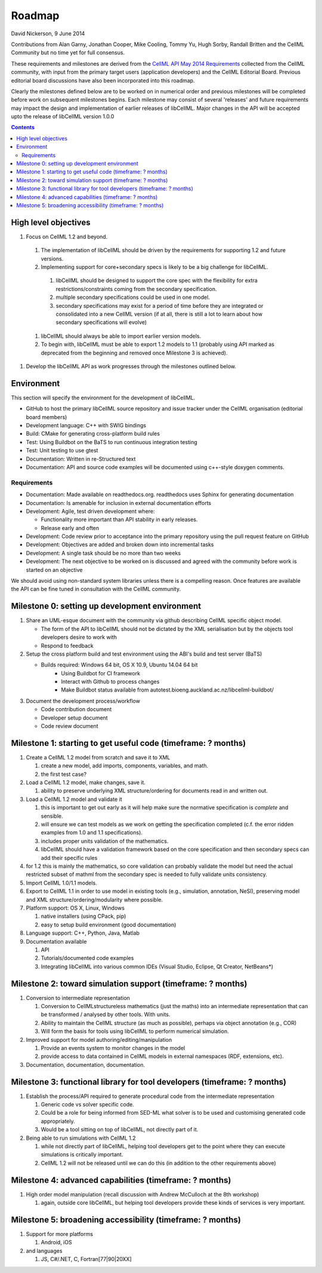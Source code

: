.. _libcellmlRoadmap:

=======
Roadmap
=======

David Nickerson, 9 June 2014

Contributions from Alan Garny, Jonathan Cooper, Mike Cooling, Tommy Yu, Hugh Sorby, Randall Britten and the CellML Community but no time yet for full consensus.

These requirements and milestones are derived from the `CellML API May 2014 Requirements <https://docs.google.com/document/d/1qMpltGGk19RgFAgkgnG8xZVKyI0Q-ZatcxV7VB_ccKc/edit>`_
collected from the CellML community, with input from the primary target users (application
developers) and the CellML Editorial Board. Previous editorial board discussions have also been
incorporated into this roadmap.

Clearly the milestones defined below are to be worked on in numerical order and previous milestones will be completed before work on subsequent milestones begins. Each milestone may consist of several 'releases' and future requirements may impact the design and implementation of earlier releases of libCellML. Major changes in the API will be accepted upto the release of libCellML version 1.0.0

.. contents::

High level objectives
=====================

#. Focus on CellML 1.2 and beyond.

  #. The implementation of libCellML should be driven by the requirements for supporting 1.2 and future versions.
  #. Implementing support for core+secondary specs is likely to be a big challenge for libCellML.

    #. libCellML should be designed to support the core spec with the flexibility for extra restrictions/constraints coming from the secondary specification.
    #. multiple secondary specifications could be used in one model.
    #. secondary specifications may exist for a period of time before they are integrated or consolidated into a new CellML version (if at all, there is still a lot to learn about how secondary specifications will evolve)

  #. libCellML should always be able to import earlier version models.
  #. To begin with, libCellML must be able to export 1.2 models to 1.1 (probably using API marked as deprecated from the beginning and removed once Milestone 3 is achieved).

#. Develop the libCellML API as work progresses through the milestones outlined below.

Environment
===========

This section will specify the environment for the development of libCellML.

* GitHub to host the primary libCellML source repository and issue tracker under the CellML organisation (editorial board members)
* Development language: C++ with SWIG bindings
* Build: CMake for generating cross-platform build rules
* Test: Using Buildbot on the BaTS to run continuous integration testing
* Test: Unit testing to use gtest
* Documentation: Written in re-Structured text
* Documentation: API and source code examples will be documented using c++-style  doxygen comments.

Requirements
------------

* Documentation: Made available on readthedocs.org.  readthedocs uses Sphinx for generating documentation
* Documentation: Is amenable for inclusion in external documentation efforts
* Development: Agile, test driven development where:

  * Functionality more important than API stability in early releases.
  * Release early and often

* Development: Code review prior to acceptance into the primary repository using the pull request feature on GitHub
* Development: Objectives are added and broken down into incremental tasks
* Development: A single task should be no more than two weeks
* Development: The next objective to be worked on is discussed and agreed with the community before work is started on an objective

We should avoid using non-standard system libraries unless there is a compelling reason.  Once features are available the API can be fine tuned in consultation with the CellML community.

Milestone 0: setting up development environment
===============================================

#. Share an UML-esque document with the community via github describing CellML specific object model.

   * The form of the API to libCellML should not be dictated by the XML serialisation but by the objects tool developers desire to work with
   * Respond to feedback

#. Setup the cross platform build and test environment using the ABI's build and test server (BaTS)

   * Builds required: Windows 64 bit, OS X 10.9, Ubuntu 14.04 64 bit
       * Using Buildbot for CI framework
       * Interact with Github to process changes
       * Make Buildbot status available from autotest.bioeng.auckland.ac.nz/libcellml-buildbot/

#. Document the development process/workflow

   * Code contribution document
   * Developer setup document
   * Code review document

Milestone 1: starting to get useful code (timeframe: ? months)
==============================================================

#. Create a CellML 1.2 model from scratch and save it to XML
   
   #. create a new model, add imports, components, variables, and math.
   #. the first test case?
   
#. Load a CellML 1.2 model, make changes, save it.
   
   #. ability to preserve underlying XML structure/ordering for documents read in and written out.

#. Load a CellML 1.2 model and validate it
   
   #. this is important to get out early as it will help make sure the normative specification is *complete* and sensible.
   #. will ensure we can test models as we work on getting the specification completed (c.f. the error ridden examples from 1.0 and 1.1 specifications).
   #. includes proper units validation of the mathematics.
   #. libCellML should have a validation framework based on the core specification and then secondary specs can add their specific rules

#. for 1.2 this is mainly the mathematics, so core validation can probably validate the model but need the actual restricted subset of mathml from the secondary spec is needed to fully validate units consistency.
#. Import CellML 1.0/1.1 models.
#. Export to CellML 1.1 in order to use model in existing tools (e.g., simulation, annotation, NeSI), preserving model and XML structure/ordering/modularity where possible.
#. Platform support: OS X, Linux, Windows
   
   #. native installers (using CPack, pip)
   #. easy to setup build environment (good documentation)

#. Language support: C++, Python, Java, Matlab
#. Documentation available
   
   #. API
   #. Tutorials/documented code examples
   #. Integrating libCellML into various common IDEs (Visual Studio, Eclipse, Qt Creator, NetBeans*)
   
Milestone 2: toward simulation support (timeframe: ? months)
============================================================

#. Conversion to intermediate representation
   
   #. Conversion to CellMLstructureless mathematics (just the maths) into an intermediate representation that can be transformed / analysed by other tools. With units.
   #. Ability to maintain the CellML structure (as much as possible), perhaps via object annotation (e.g., COR)
   #. Will form the basis for tools using libCellML to perform numerical simulation.
   
#. Improved support for model authoring/editing/manipulation
   
   #. Provide an events system to monitor changes in the model
   #. provide access to data contained in CellML models in external namespaces (RDF, extensions, etc).

#. Documentation, documentation, documentation.

Milestone 3: functional library for tool developers (timeframe: ? months)
=========================================================================

#. Establish the process/API required to generate procedural code from the intermediate representation

   #. Generic code vs solver specific code.
   #. Could be a role for being informed from SED-ML what solver is to be used and customising generated code appropriately.
   #. Would be a tool sitting on top of libCellML, not directly part of it.

#. Being able to run simulations with CellML 1.2

   #. while not directly part of libCellML, helping tool developers get to the point where they can execute simulations is critically important.
   #. CellML 1.2 will not be released until we can do this (in addition to the other requirements above)

Milestone 4: advanced capabilities (timeframe: ? months)
========================================================

#. High order model manipulation (recall discussion with Andrew McCulloch at the 8th workshop)
   
   #. again, outside core libCellML, but helping tool developers provide these kinds of services is very important.

Milestone 5: broadening accessibility (timeframe: ? months)
===========================================================

#. Support for more platforms

   #. Android, iOS

#. and languages
   
   #. JS, C#/.NET, C, Fortran[77|90|20XX]

